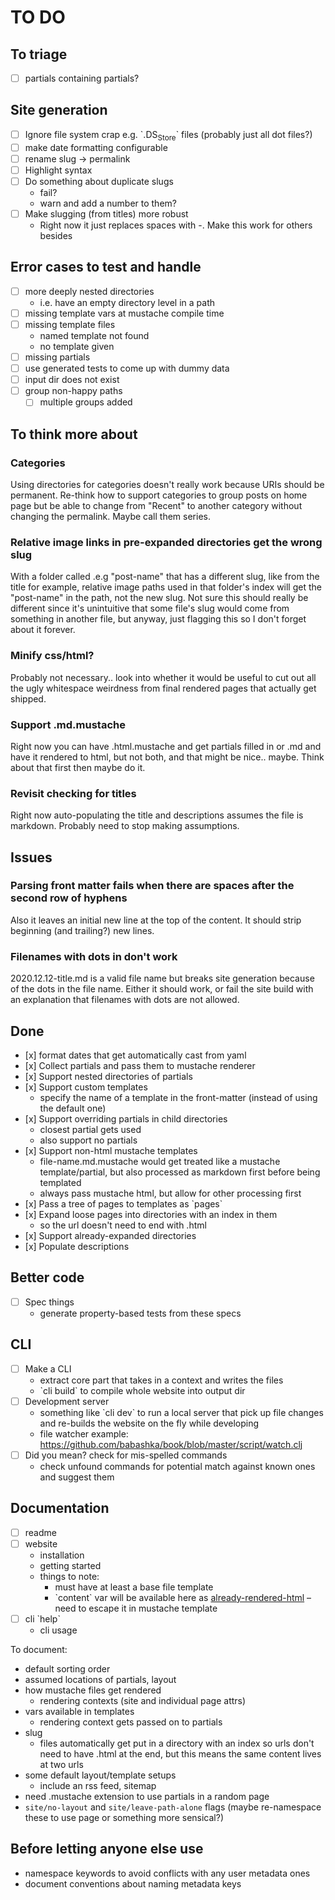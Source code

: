 * TO DO

** To triage

   - [ ] partials containing partials?

** Site generation

   - [ ] Ignore file system crap e.g. `.DS_Store` files (probably just all dot files?)
   - [ ] make date formatting configurable
   - [ ] rename slug -> permalink
   - [ ] Highlight syntax 
   - [ ] Do something about duplicate slugs
     - fail?
     - warn and add a number to them?
   - [ ] Make slugging (from titles) more robust
     - Right now it just replaces spaces with -. Make this work for others besides 

** Error cases to test and handle

   - [ ] more deeply nested directories
     - i.e. have an empty directory level in a path
   - [ ] missing template vars at mustache compile time
   - [ ] missing template files
     - named template not found
     - no template given
   - [ ] missing partials
   - [ ] use generated tests to come up with dummy data
   - [ ] input dir does not exist
   - [ ] group non-happy paths
     - [ ] multiple groups added

** To think more about

*** Categories
    Using directories for categories doesn't really work because URIs should be permanent. Re-think how to support categories to group posts on home page but be able to change from "Recent" to another category without changing the permalink. Maybe call them series.

*** Relative image links in pre-expanded directories get the wrong slug 
    With a folder called .e.g "post-name" that has a different slug, like from the title for example, relative image paths used in that folder's index will get the "post-name" in the path, not the new slug. Not sure this should really be different since it's unintuitive that some file's slug would come from something in another file, but anyway, just flagging this so I don't forget about it forever.

*** Minify css/html?
    Probably not necessary.. look into whether it would be useful to cut out all the ugly whitespace weirdness from final rendered pages that actually get shipped.

*** Support .md.mustache    
    Right now you can have .html.mustache and get partials filled in or .md and have it rendered to html, but not both, and that might be nice.. maybe. Think about that first then maybe do it.

*** Revisit checking for titles 
    Right now auto-populating the title and descriptions assumes the file is markdown. Probably need to stop making assumptions.

**  Issues

*** Parsing front matter fails when there are spaces after the second row of hyphens
    Also it leaves an initial new line at the top of the content. It should strip beginning (and trailing?) new lines.

*** Filenames with dots in don't work
    2020.12.12-title.md is a valid file name but breaks site generation because of the dots in the file name. Either it should work, or fail the site build with an explanation that filenames with dots are not allowed.

** Done

   - [x] format dates that get automatically cast from yaml
   - [x] Collect partials and pass them to mustache renderer
   - [x] Support nested directories of partials
   - [x] Support custom templates
     - specify the name of a template in the front-matter (instead of using the
       default one)
   - [x] Support overriding partials in child directories
     - closest partial gets used
     - also support no partials
   - [x] Support non-html mustache templates
     - file-name.md.mustache would get treated like a mustache template/partial,
       but also processed as markdown first before being templated
     - always pass mustache html, but allow for other processing first
   - [x] Pass a tree of pages to templates as `pages`
   - [x] Expand loose pages into directories with an index in them
     - so the url doesn't need to end with .html
   - [x] Support already-expanded directories
   - [x] Populate descriptions

** Better code

   - [ ] Spec things
     - generate property-based tests from these specs

** CLI

   - [ ] Make a CLI
     - extract core part that takes in a context and writes the files
     - `cli build` to compile whole website into output dir

   - [ ] Development server
     - something like `cli dev` to run a local server that pick up file changes and
       re-builds the website on the fly while developing
     - file watcher example: https://github.com/babashka/book/blob/master/script/watch.clj

   - [ ] Did you mean? check for mis-spelled commands
     - check unfound commands for potential match against known ones and suggest them

** Documentation

   - [ ] readme
   - [ ] website
     - installation
     - getting started
     - things to note:
       - must have at least a base file template
       - `content` var will be available here as _already-rendered-html_ -- need to
         escape it in mustache template
   - [ ] cli `help`
     - cli usage

   To document:
   - default sorting order
   - assumed locations of partials, layout
   - how mustache files get rendered
     - rendering contexts (site and individual page attrs)
   - vars available in templates
     - rendering context gets passed on to partials
   - slug
     - files automatically get put in a directory with an index so urls don't need
       to have .html at the end, but this means the same content lives at two urls
   - some default layout/template setups
     - include an rss feed, sitemap
   - need .mustache extension to use partials in a random page
   - ~site/no-layout~ and ~site/leave-path-alone~ flags (maybe re-namespace these to use page or something more sensical?)

** Before letting anyone else use

   - namespace keywords to avoid conflicts with any user metadata ones
   - document conventions about naming metadata keys

